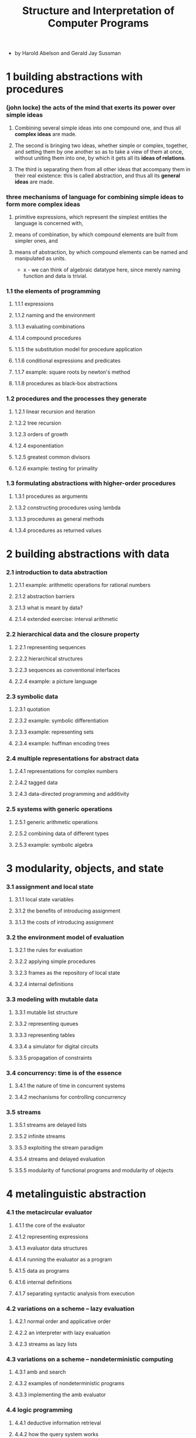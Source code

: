 #+html_head: <link rel="stylesheet" href="../../css/org-page.css"/>
#+title: Structure and Interpretation of Computer Programs

- by Harold Abelson and Gerald Jay Sussman

* 1 building abstractions with procedures

*** (john locke) the acts of the mind that exerts its power over simple ideas

    1. Combining several simple ideas into one compound one,
       and thus all *complex ideas* are made.

    2. The second is bringing two ideas, whether simple or complex, together,
       and setting them by one another
       so as to take a view of them at once,
       without uniting them into one,
       by which it gets all its *ideas of relations*.

    3. The third is separating them from
       all other ideas that accompany them in their real existence:
       this is called abstraction,
       and thus all its *general ideas* are made.

*** three mechanisms of language for combining simple ideas to form more complex ideas

    1. primitive expressions,
       which represent the simplest entities the language is concerned with,

    2. means of combination,
       by which compound elements are built from simpler ones, and

    3. means of abstraction,
       by which compound elements can be named and manipulated as units.

       - x -
         we can think of algebraic datatype here,
         since merely naming function and data is trivial.

*** 1.1 the elements of programming
***** 1.1.1 expressions
***** 1.1.2 naming and the environment
***** 1.1.3 evaluating combinations
***** 1.1.4 compound procedures
***** 1.1.5 the substitution model for procedure application
***** 1.1.6 conditional expressions and predicates
***** 1.1.7 example: square roots by newton's method
***** 1.1.8 procedures as black-box abstractions
*** 1.2 procedures and the processes they generate
***** 1.2.1 linear recursion and iteration
***** 1.2.2 tree recursion
***** 1.2.3 orders of growth
***** 1.2.4 exponentiation
***** 1.2.5 greatest common divisors
***** 1.2.6 example: testing for primality
*** 1.3 formulating abstractions with higher-order procedures
***** 1.3.1 procedures as arguments
***** 1.3.2 constructing procedures using lambda
***** 1.3.3 procedures as general methods
***** 1.3.4 procedures as returned values
* 2 building abstractions with data
*** 2.1 introduction to data abstraction
***** 2.1.1 example: arithmetic operations for rational numbers
***** 2.1.2 abstraction barriers
***** 2.1.3 what is meant by data?
***** 2.1.4 extended exercise: interval arithmetic
*** 2.2 hierarchical data and the closure property
***** 2.2.1 representing sequences
***** 2.2.2 hierarchical structures
***** 2.2.3 sequences as conventional interfaces
***** 2.2.4 example: a picture language
*** 2.3 symbolic data
***** 2.3.1 quotation
***** 2.3.2 example: symbolic differentiation
***** 2.3.3 example: representing sets
***** 2.3.4 example: huffman encoding trees
*** 2.4 multiple representations for abstract data
***** 2.4.1 representations for complex numbers
***** 2.4.2 tagged data
***** 2.4.3 data-directed programming and additivity
*** 2.5 systems with generic operations
***** 2.5.1 generic arithmetic operations
***** 2.5.2 combining data of different types
***** 2.5.3 example: symbolic algebra
* 3 modularity, objects, and state
*** 3.1 assignment and local state
***** 3.1.1 local state variables
***** 3.1.2 the benefits of introducing assignment
***** 3.1.3 the costs of introducing assignment
*** 3.2 the environment model of evaluation
***** 3.2.1 the rules for evaluation
***** 3.2.2 applying simple procedures
***** 3.2.3 frames as the repository of local state
***** 3.2.4 internal definitions
*** 3.3 modeling with mutable data
***** 3.3.1 mutable list structure
***** 3.3.2 representing queues
***** 3.3.3 representing tables
***** 3.3.4 a simulator for digital circuits
***** 3.3.5 propagation of constraints
*** 3.4 concurrency: time is of the essence
***** 3.4.1 the nature of time in concurrent systems
***** 3.4.2 mechanisms for controlling concurrency
*** 3.5 streams
***** 3.5.1 streams are delayed lists
***** 3.5.2 infinite streams
***** 3.5.3 exploiting the stream paradigm
***** 3.5.4 streams and delayed evaluation
***** 3.5.5 modularity of functional programs and modularity of objects
* 4 metalinguistic abstraction
*** 4.1 the metacircular evaluator
***** 4.1.1 the core of the evaluator
***** 4.1.2 representing expressions
***** 4.1.3 evaluator data structures
***** 4.1.4 running the evaluator as a program
***** 4.1.5 data as programs
***** 4.1.6 internal definitions
***** 4.1.7 separating syntactic analysis from execution
*** 4.2 variations on a scheme -- lazy evaluation
***** 4.2.1 normal order and applicative order
***** 4.2.2 an interpreter with lazy evaluation
***** 4.2.3 streams as lazy lists
*** 4.3 variations on a scheme -- nondeterministic computing
***** 4.3.1 amb and search
***** 4.3.2 examples of nondeterministic programs
***** 4.3.3 implementing the amb evaluator
*** 4.4 logic programming
***** 4.4.1 deductive information retrieval
***** 4.4.2 how the query system works
***** 4.4.3 is logic programming mathematical logic?
***** 4.4.4 implementing the query system
* 5 computing with register machines
*** 5.1 designing register machines
***** 5.1.1 a language for describing register machines
***** 5.1.2 abstraction in machine design
***** 5.1.3 subroutines
***** 5.1.4 using a stack to implement recursion
***** 5.1.5 instruction summary
*** 5.2 a register-machine simulator
***** 5.2.1 the machine model
***** 5.2.2 the assembler
***** 5.2.3 generating execution procedures for instructions
***** 5.2.4 monitoring machine performance
*** 5.3 storage allocation and garbage collection
***** 5.3.1 memory as vectors
***** 5.3.2 maintaining the illusion of infinite memory
*** 5.4 the explicit-control evaluator
***** 5.4.1 the core of the explicit-control evaluator
***** 5.4.2 sequence evaluation and tail recursion
***** 5.4.3 conditionals, assignments, and definitions
***** 5.4.4 running the evaluator
*** 5.5 compilation
***** 5.5.1 structure of the compiler
***** 5.5.2 compiling expressions
***** 5.5.3 compiling combinations
***** 5.5.4 combining instruction sequences
***** 5.5.5 an example of compiled code
***** 5.5.6 lexical addressing
***** 5.5.7 interfacing compiled code to the evaluator

